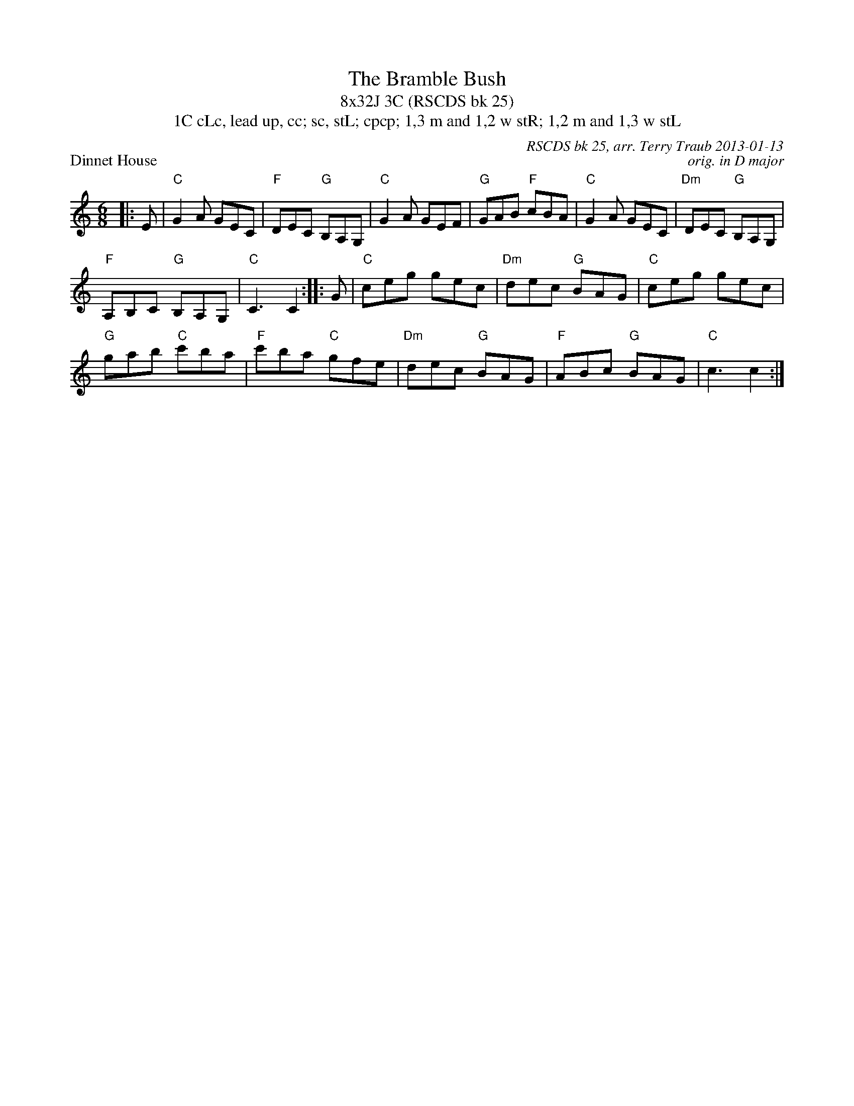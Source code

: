 X: 1
T: The Bramble Bush
T: 8x32J 3C (RSCDS bk 25)
T: 1C cLc, lead up, cc; sc, stL; cpcp; 1,3 m and 1,2 w stR; 1,2 m and 1,3 w stL
P: Dinnet House
C: RSCDS bk 25, arr. Terry Traub 2013-01-13
C: orig. in D major
M: 6/8
R: jig
K: C
|: E|"C"G2 A GEC|"F"DEC "G"B,A,G,|"C"G2 A GEF|"G"GAB "F"cBA|"C"G2 A GEC|"Dm"DEC "G"B,A,G,|
"F"A,B,C "G"B,A,G,|"C"C3 C2 :||: G| "C"ceg gec|"Dm"dec "G"BAG|"C"ceg gec|
"G"gab "C"c'ba|"F"c'ba "C"gfe|"Dm"dec "G"BAG|"F"ABc "G"BAG|"C"c3 c2 :|
